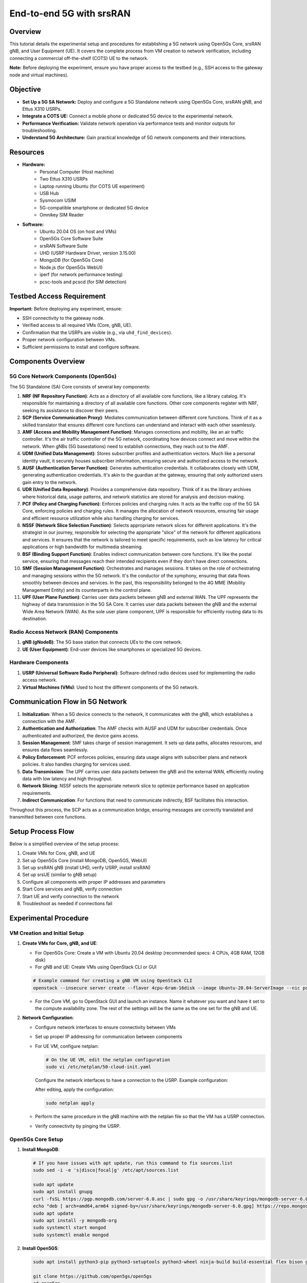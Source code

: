 End-to-end 5G with srsRAN
=======================================

Overview
--------
This tutorial details the experimental setup and procedures for establishing a 5G network using Open5Gs Core, srsRAN gNB, and User Equipment (UE). It covers the complete process from VM creation to network verification, including connecting a commercial off-the-shelf (COTS) UE to the network.

**Note:** Before deploying the experiment, ensure you have proper access to the testbed (e.g., SSH access to the gateway node and virtual machines).

.. .. image:: placeholders/simplified_5g_flow.png
   :alt: Simplified 5G Setup Flow
   :align: center

Objective
---------
- **Set Up a 5G SA Network:** Deploy and configure a 5G Standalone network using Open5Gs Core, srsRAN gNB, and Ettus X310 USRPs.
- **Integrate a COTS UE:** Connect a mobile phone or dedicated 5G device to the experimental network.
- **Performance Verification:** Validate network operation via performance tests and monitor outputs for troubleshooting.
- **Understand 5G Architecture:** Gain practical knowledge of 5G network components and their interactions.

Resources
---------
- **Hardware:**
   - Personal Computer (Host machine)
   - Two Ettus X310 USRPs
   - Laptop running Ubuntu (for COTS UE experiment)
   - USB Hub
   - Sysmocom USIM
   - 5G-compatible smartphone or dedicated 5G device
   - Omnikey SIM Reader
  
- **Software:**
   - Ubuntu 20.04 OS (on host and VMs)
   - Open5Gs Core Software Suite
   - srsRAN Software Suite
   - UHD (USRP Hardware Driver, version 3.15.00)
   - MongoDB (for Open5Gs Core)
   - Node.js (for Open5Gs WebUI)
   - iperf (for network performance testing)
   - pcsc-tools and pcscd (for SIM detection)

Testbed Access Requirement
---------------------------
**Important:** Before deploying any experiment, ensure:

- SSH connectivity to the gateway node.
- Verified access to all required VMs (Core, gNB, UE).
- Confirmation that the USRPs are visible (e.g., via ``uhd_find_devices``).
- Proper network configuration between VMs.
- Sufficient permissions to install and configure software.

.. .. image:: placeholders/testbed_access.png
   :alt: Testbed access diagram
   :align: center

Components Overview
------------------

5G Core Network Components (Open5Gs)
~~~~~~~~~~~~~~~~~~~~~~~~~~~~~~~~~~~~
The 5G Standalone (SA) Core consists of several key components:

1. **NRF (NF Repository Function)**: Acts as a directory of all available core functions, like a library catalog. It's responsible for maintaining a directory of all available core functions. Other core components register with NRF, seeking its assistance to discover their peers.

2. **SCP (Service Communication Proxy)**: Mediates communication between different core functions. Think of it as a skilled translator that ensures different core functions can understand and interact with each other seamlessly.

3. **AMF (Access and Mobility Management Function)**: Manages connections and mobility, like an air traffic controller. It's the air traffic controller of the 5G network, coordinating how devices connect and move within the network. When gNBs (5G basestations) need to establish connections, they reach out to the AMF.

4. **UDM (Unified Data Management)**: Stores subscriber profiles and authentication vectors. Much like a personal identity vault, it securely houses subscriber information, ensuring secure and authorized access to the network.

5. **AUSF (Authentication Server Function)**: Generates authentication credentials. It collaborates closely with UDM, generating authentication credentials. It's akin to the guardian at the gateway, ensuring that only authorized users gain entry to the network.

6. **UDR (Unified Data Repository)**: Provides a comprehensive data repository. Think of it as the library archives where historical data, usage patterns, and network statistics are stored for analysis and decision-making.

7. **PCF (Policy and Charging Function)**: Enforces policies and charging rules. It acts as the traffic cop of the 5G SA Core, enforcing policies and charging rules. It manages the allocation of network resources, ensuring fair usage and efficient resource utilization while also handling charging for services.

8. **NSSF (Network Slice Selection Function)**: Selects appropriate network slices for different applications. It's the strategist in our journey, responsible for selecting the appropriate "slice" of the network for different applications and services. It ensures that the network is tailored to meet specific requirements, such as low latency for critical applications or high bandwidth for multimedia streaming.

9. **BSF (Binding Support Function)**: Enables indirect communication between core functions. It's like the postal service, ensuring that messages reach their intended recipients even if they don't have direct connections.

10. **SMF (Session Management Function)**: Orchestrates and manages sessions. It takes on the role of orchestrating and managing sessions within the 5G network. It's the conductor of the symphony, ensuring that data flows smoothly between devices and services. In the past, this responsibility belonged to the 4G MME (Mobility Management Entity) and its counterparts in the control plane.

11. **UPF (User Plane Function)**: Carries user data packets between gNB and external WAN. The UPF represents the highway of data transmission in the 5G SA Core. It carries user data packets between the gNB and the external Wide Area Network (WAN). As the sole user plane component, UPF is responsible for efficiently routing data to its destination.

Radio Access Network (RAN) Components
~~~~~~~~~~~~~~~~~~~~~~~~~~~~~~~~~~~~
1. **gNB (gNodeB)**: The 5G base station that connects UEs to the core network.
2. **UE (User Equipment)**: End-user devices like smartphones or specialized 5G devices.

Hardware Components
~~~~~~~~~~~~~~~~~
1. **USRP (Universal Software Radio Peripheral)**: Software-defined radio devices used for implementing the radio access network.
2. **Virtual Machines (VMs)**: Used to host the different components of the 5G network.

Communication Flow in 5G Network
-------------------------------

1. **Initialization**: When a 5G device connects to the network, it communicates with the gNB, which establishes a connection with the AMF.

2. **Authentication and Authorization**: The AMF checks with AUSF and UDM for subscriber credentials. Once authenticated and authorized, the device gains access.

3. **Session Management**: SMF takes charge of session management. It sets up data paths, allocates resources, and ensures data flows seamlessly.

4. **Policy Enforcement**: PCF enforces policies, ensuring data usage aligns with subscriber plans and network policies. It also handles charging for services used.

5. **Data Transmission**: The UPF carries user data packets between the gNB and the external WAN, efficiently routing data with low latency and high throughput.

6. **Network Slicing**: NSSF selects the appropriate network slice to optimize performance based on application requirements.

7. **Indirect Communication**: For functions that need to communicate indirectly, BSF facilitates this interaction.

Throughout this process, the SCP acts as a communication bridge, ensuring messages are correctly translated and transmitted between core functions.

Setup Process Flow
-----------------

.. image:: ../images-5g/simplified_5g_flow.png
   :alt: Simplified 5G Setup Flow
   :align: center
   :scale: 70%

.. .. note::
..    Detailed flow diagrams for the 5G setup process are available in HTML format with the following files:
   
..    - ``5g_diagrams_index.html`` - Index page with links to both diagrams
..    - ``simplified_5g_flow.html`` - High-level overview of the setup process
..    - ``detailed_5g_flow.html`` - Comprehensive diagram with all steps and troubleshooting paths
   
..    The raw Mermaid files are also available:
   
..    - ``simplified_5g_flow.mmd`` - Source for the simplified diagram
..    - ``detailed_5g_flow.mmd`` - Source for the detailed diagram
   
..    These diagrams can be viewed in a web browser and saved as images.

Below is a simplified overview of the setup process:

1. Create VMs for Core, gNB, and UE
2. Set up Open5Gs Core (install MongoDB, Open5GS, WebUI)
3. Set up srsRAN gNB (install UHD, verify USRP, install srsRAN)
4. Set up srsUE (similar to gNB setup)
5. Configure all components with proper IP addresses and parameters
6. Start Core services and gNB, verify connection
7. Start UE and verify connection to the network
8. Troubleshoot as needed if connections fail

Experimental Procedure
----------------------

VM Creation and Initial Setup
~~~~~~~~~~~~~~~~~~~~~~~~~~~~~

1. **Create VMs for Core, gNB, and UE**:
   
   * For Open5Gs Core: Create a VM with Ubuntu 20.04 desktop (recommended specs: 4 CPUs, 4GB RAM, 12GB disk)
   * For gNB and UE: Create VMs using OpenStack CLI or GUI
   
   .. code-block:: bash
   
      # Example command for creating a gNB VM using OpenStack CLI
      openstack --insecure server create --flavor 4cpu-6ram-16disk --image Ubuntu-20.04-ServerImage --nic port-id=`openstack --insecure port list | grep USRP-120 | awk '{print $2}'` --nic net-id=ff409397-4e45-4af9-afbe-00a979369aea --user-data cloud-config.yml --availability-zone radio USRP-120-gNB

   * For the Core VM, go to OpenStack GUI and launch an instance. Name it whatever you want and have it set to the compute availability zone. The rest of the settings will be the same as the one set for the gNB and UE.

2. **Network Configuration**:
   
   * Configure network interfaces to ensure connectivity between VMs
   * Set up proper IP addressing for communication between components
   * For UE VM, configure netplan:

     .. code-block:: bash
     
        # On the UE VM, edit the netplan configuration
        sudo vi /etc/netplan/50-cloud-init.yaml
        
     Configure the network interfaces to have a connection to the USRP. Example configuration:
     
     .. .. image:: placeholders/ue.png
      :alt: Testbed access diagram
      :align: center
        
     After editing, apply the configuration:
     
     .. code-block:: bash
     
        sudo netplan apply

   * Perform the same procedure in the gNB machine with the netplan file so that the VM has a USRP connection.
   * Verify connectivity by pinging the USRP.

Open5Gs Core Setup
~~~~~~~~~~~~~~~~~

1. **Install MongoDB**:

   .. code-block:: bash
   
      # If you have issues with apt update, run this command to fix sources.list
      sudo sed -i -e 's|disco|focal|g' /etc/apt/sources.list
      
      sudo apt update
      sudo apt install gnupg
      curl -fsSL https://pgp.mongodb.com/server-6.0.asc | sudo gpg -o /usr/share/keyrings/mongodb-server-6.0.gpg --dearmor
      echo "deb [ arch=amd64,arm64 signed-by=/usr/share/keyrings/mongodb-server-6.0.gpg] https://repo.mongodb.org/apt/ubuntu focal/mongodb-org/6.0 multiverse" | sudo tee /etc/apt/sources.list.d/mongodb-org-6.0.list
      sudo apt update
      sudo apt install -y mongodb-org
      sudo systemctl start mongod
      sudo systemctl enable mongod

2. **Install Open5GS**:

   .. code-block:: bash
   
      sudo apt install python3-pip python3-setuptools python3-wheel ninja-build build-essential flex bison git cmake libsctp-dev libgnutls28-dev libgcrypt-dev libssl-dev libidn11-dev libmongoc-dev libbson-dev libyaml-dev libnghttp2-dev libmicrohttpd-dev libcurl4-gnutls-dev libnghttp2-dev libtins-dev libtalloc-dev meson libtool libdw-dev binutils-dev libdwarf-dev doxygen libmbedtls-dev libfftw3-dev libgtest-dev libyaml-cpp-dev libsctp-dev libboost-program-options-dev libconfig++-dev ca-certificates curl
      
      git clone https://github.com/open5gs/open5gs
      cd open5gs
      meson build --prefix=`pwd`/install
      ninja -C build
      ./build/tests/registration/registration

3. **Install Open5GS WebUI**:

   .. code-block:: bash
   
      sudo apt update
      sudo apt install -y ca-certificates curl gnupg
      sudo mkdir -p /etc/apt/keyrings
      curl -fsSL https://deb.nodesource.com/gpgkey/nodesource-repo.gpg.key | sudo gpg --dearmor -o /etc/apt/keyrings/nodesource.gpg
      NODE_MAJOR=20
      echo "deb [signed-by=/etc/apt/keyrings/nodesource.gpg] https://deb.nodesource.com/node_20.x nodistro main" | sudo tee /etc/apt/sources.list.d/nodesource.list
      sudo apt update
      sudo apt install nodejs -y
      curl -fsSL https://open5gs.org/open5gs/assets/webui/install | sudo -E bash -

4. **Set Up TUN Device and Network Configuration**:

   .. code-block:: bash
   
      # Set up TUN device
      sudo ip tuntap add name ogstun mode tun
      sudo ip addr add 10.45.0.1/16 dev ogstun
      sudo ip addr add 2001:db8:cafe::1/48 dev ogstun
      sudo ip link set ogstun up
      
      # Set CPU performance and network parameters
      echo performance | sudo tee /sys/devices/system/cpu/cpu*/cpufreq/scaling_governor >/dev/null
      sudo sysctl -w net.core.wmem_max=33554432
      sudo sysctl -w net.core.rmem_max=33554432
      sudo sysctl -w net.core.wmem_default=33554432
      sudo sysctl -w net.core.rmem_default=33554432
      
      # Set up IP forwarding and NAT
      sudo sysctl -w net.ipv4.ip_forward=1
      sudo sysctl -w net.ipv6.conf.all.forwarding=1
      sudo iptables -t nat -A POSTROUTING -s 10.45.0.0/16 ! -o ogstun -j MASQUERADE
      sudo ip6tables -t nat -A POSTROUTING -s 2001:db8:cafe::/48 ! -o ogstun -j MASQUERADE
      sudo iptables -I INPUT -i ogstun -j ACCEPT

   .. note::
      You need to perform this network configuration procedure any time your Core VM restarts.

5. **Configure Open5GS**:
   
   * Edit the sample.yaml file in the `/open5gs/build/configs/` directory
   * Update the ngap server IP address to match your Core VM's IP address
   * The WebUI makes editing subscriber data very easy

6. **Register Subscriber Information**:

   * Connect to the WebUI by opening your web browser and navigating to http://localhost:3000
   * Log in with the default admin account credentials:
     * Username: admin
     * Password: 1423
   * To add subscriber information:
     * Go to the Subscriber Menu
     * Click the "+" button to add a new subscriber
     * Fill in the required information, including IMSI, security context (K, OPc, AMF), and APN for the subscriber
     * Click the "SAVE" button to save the subscriber details

7. **Start the Core Services**:

   .. code-block:: bash
   
      # Go to the app directory
      cd /open5gs/build/tests/app
      
      # Run the 5G core
      sudo ./5gc

srsRAN gNB Setup
~~~~~~~~~~~~~~~

1. **Install UHD (USRP Hardware Driver)**:

   .. code-block:: bash
   
      # If you have issues with apt update, run this command to fix sources.list
      sudo sed -i -e 's|disco|focal|g' /etc/apt/sources.list
      
      sudo apt update && sudo apt upgrade -y
      sudo apt install -y cmake git libboost-all-dev libusb-1.0-0-dev libudev-dev libncurses5-dev libuhd-dev uhd-host
      git clone https://github.com/EttusResearch/uhd.git
      cd uhd
      git checkout v3.15.0.0
      cd host
      mkdir build
      cd build
      cmake ..
      make
      sudo make install
      sudo ldconfig

2. **Verify USRP Connection**:

   .. code-block:: bash
   
      uhd_find_devices

3. **Install srsRAN**:

   .. code-block:: bash
   
      sudo apt-get install -y cmake make gcc g++ pkg-config libfftw3-dev libmbedtls-dev libsctp-dev libyaml-cpp-dev libgtest-dev libyaml-cpp-dev libdw-dev binutils-dev libdwarf-dev libelf-dev
      
      git clone https://github.com/srsran/srsRAN_Project.git
      cd srsRAN_Project
      mkdir build
      cd build
      cmake ../
      make -j`nproc`
      sudo make install
      sudo ldconfig

4. **Configure gNB**:
   
   * Go to `/srsRAN_Project/configs` and create a copy of the n310 configuration file for easier editing
   * Edit the gNB configuration file to set the correct IP addresses:
     * Set ``addr`` to the core machine address
     * Set ``bind_addr`` to the address of the gNB itself (from ifconfig)
     * Adjust cell_cfg values as needed (use different values than the default to avoid conflicts with other experiments)
   
   * Set buffer sizes:

   .. code-block:: bash
   
      sudo sysctl -w net.core.rmem_max=24862979
      sudo sysctl -w net.core.wmem_max=24862979

5. **Start the gNB**:

   .. code-block:: bash
   
      # Go to the configs directory
      cd /srsRAN_Project/configs
      
      # Start the gNB with your configuration file
      sudo gnb -c gnb_rf_b200_tdd_n78_20mhz.yml

srsUE Setup (or COTS UE Configuration)
~~~~~~~~~~~~~~~~~~~~~~~~~~~~~~~~~~~~~

1. **Install UHD and srsRAN on UE VM** (for software UE):

   .. code-block:: bash
   
      # Install UHD
      # If you have issues with apt update, run this command to fix sources.list
      sudo sed -i -e 's|disco|focal|g' /etc/apt/sources.list
      sudo apt update
      sudo apt install -y cmake git libboost-all-dev libusb-1.0-0-dev libudev-dev libncurses5-dev libuhd-dev uhd-host
      git clone https://github.com/EttusResearch/uhd.git
      cd uhd
      git checkout v3.15.0.0
      cd host
      mkdir build
      cd build
      cmake ..
      make
      sudo make install
      sudo ldconfig
      
      # Install srsRAN
      sudo apt install build-essential cmake libfftw3-dev libmbedtls-dev libboost-program-options-dev libconfig++-dev libsctp-dev
      git clone https://github.com/srsRAN/srsRAN_4G.git
      cd srsRAN_4G
      mkdir build && cd build
      
      # If compiler issues occur
      sudo apt install gcc-10 g++-10
      export CC=$(which gcc-10)
      export CXX=$(which g++-10)
      cmake .. -DCMAKE_BUILD_TYPE=Release
      make -j$(nproc)
      sudo make install
      sudo ldconfig

2. **Configure UE**:
   
   * Run the configuration script: ``sudo ./srsran_install_configs.sh service``
   * Edit the UE configuration file (ue.conf) to connect to the gNB in SA mode
   * Modify the USIM section with unique values for opc, k, and imsi
   * The location of the configuration file will be output after running the configuration script

3. **Set Buffer Sizes**:

   .. code-block:: bash
   
      sudo sysctl -w net.core.rmem_max=24862979
      sudo sysctl -w net.core.wmem_max=24862979

4. **For COTS UE Setup**:
   
   * Install SIM card tools: ``sudo apt install pcsc-tools pcscd``
   * Program the SIM card with the same credentials configured in the Core
   * Configure the phone's APN settings to match the network

Connecting the Components and Testing
~~~~~~~~~~~~~~~~~~~~~~~~~~~~~~~~~~~~

1. **Start the Core Services**:
   
   * On the Core VM, start the Open5GS services as described earlier

2. **Start the gNB**:
   
   * On the gNB VM, start the srsRAN gNB service as described earlier

3. **Verify Connection**:
   
   * The gNB and core should be able to connect to each other
   * Check logs for successful connection

4. **Start the UE**:
   
   * On the UE VM, start the srsUE service (or connect with COTS UE)
   * Verify connection to the network

5. **Network Performance Testing with iPerf3**:

   * Install iPerf3:
   
   .. code-block:: bash
   
      sudo apt -y update
      sudo apt -y install iperf3
      iperf3 -v

   * On the UE, run the iPerf server:
   
   .. code-block:: bash
   
      iperf3 --server

   * On the Core VM, run the iPerf client (replace IP with the UE's IP address):
   
   .. code-block:: bash
   
      # For UDP test (higher throughput)
      iperf3 -c 10.45.0.9 -t 1000 -i 1 -u -b 80M
      
      # For TCP test (more reliable)
      iperf3 -c 10.45.0.9 -t 1000 -i 1

   * Analyze the results:
     * The UDP test (-u option) typically shows higher throughput
     * The TCP test includes retransmission (Retr) and congestion window (Cwnd) information
     * The interval, transfer, and bitrate columns show the network performance over time

Understanding gNB Output
~~~~~~~~~~~~~~~~~~~~~~~

When running the gNB, you'll see various metrics in the output:

- **PCI (Physical Cell Identity)**: A unique identifier for each cell in the network
- **RNTI (Radio Network Temporary Identifier)**: Temporary identifier assigned to a UE
- **CQI (Channel Quality Indicator)**: Indicates the quality of the radio channel
- **RI (Rank Indicator)**: Shows the number of independent data streams a UE can receive
- **MCS (Modulation and Coding Scheme)**: Combination of modulation and coding used for data transmission
- **Brate (Bitrate)**: Data rate at which information is transmitted
- **OK/NOK (%)**: Success rate of operations
- **DL_BS (Downlink Buffer Status)**: Status of the downlink buffer
- **PUSCH (Physical Uplink Shared Channel)**: Channel used by UE to send data to gNB
- **BSR (Buffer Status Report)**: Information about data waiting in UE's buffer

Common issues to watch for:

- **Overflow**: Occurs when there's excess data being transmitted over available bandwidth
- **Underflow**: Caused by insufficient data from the CU/DU side

5G Network Architecture
----------------------

.. .. code-block:: text

..    # 5G Network Architecture Diagram
..    # (Mermaid syntax preserved as text)
   
..    graph TD
..        UE[User Equipment] <--> gNB[gNodeB]
..        gNB <--> AMF[AMF]
..        gNB <--> UPF[UPF]
..        AMF <--> SMF[SMF]
..        AMF <--> AUSF[AUSF]
..        AUSF <--> UDM[UDM]
..        UDM <--> UDR[UDR]
..        SMF <--> PCF[PCF]
..        SMF <--> UPF
..        PCF <--> UDR
..        NRF[NRF] <--> AMF
..        NRF <--> SMF
..        NRF <--> PCF
..        NRF <--> UDM
..        NRF <--> AUSF
..        NRF <--> UDR
..        SCP[SCP] <--> NRF
..        NSSF[NSSF] <--> AMF
..        BSF[BSF] <--> PCF
..        UPF <--> Internet[Internet/External Network]

.. .. note::
..    The diagram above is in Mermaid syntax. For an interactive version, you can copy this code and paste it into the Mermaid Live Editor at https://mermaid.live/

Creating a Disaggregated System
------------------------------

For a disaggregated system, you can create separate VMs for different components and connect them using subnet IPs:

1. **Create a New VM for Open5Gs Core**:
   * Follow the same installation steps for MongoDB and Open5Gs as described earlier
   * Use the subnet IP to connect to other VMs

2. **Configure Network Connectivity**:
   * Edit the sample.yaml file in the Core VM to use its IP address
   * Edit the gNB configuration file to point to the Core VM's IP address
   * Ensure all VMs can communicate with each other

3. **Start the Services**:
   * Start the Core services on the Core VM
   * Start the gNB on the gNB VM
   * Verify connectivity between components

Results and Graphics
-------------------
- **Results Generated:**  
  - Terminal outputs (device discovery, build logs, error resolutions)
  - Network performance data (throughput values, latency measurements from iperf)
  - Connection logs confirming successful UE registration
  - Core network component status and interactions
  - Radio signal quality measurements

- **Graphics:**  
  - Network topology diagrams
  - Performance graphs showing throughput and latency
  - Signal quality measurements over time
  - Core network component interaction diagrams

.. .. image:: placeholders/5g_performance.png
   :alt: 5G Network Performance Results
   :align: center

Troubleshooting Common Issues
----------------------------
1. **Connection Failures Between gNB and Core**:
   - Verify IP addresses in configuration files
   - Check network connectivity (ping between VMs)
   - Examine firewall settings
   - Review logs for specific error messages

2. **UE Registration Issues**:
   - Verify USIM credentials match in both UE and Core
   - Check signal quality and radio parameters
   - Ensure proper network slicing configuration

3. **Performance Problems**:
   - Adjust buffer sizes
   - Verify USRP firmware and driver versions
   - Check for interference or resource contention
   - Optimize radio parameters

4. **APT Update Issues**:
   - If you encounter problems with apt update, fix the sources.list file:
   
   .. code-block:: bash
   
      sudo sed -i -e 's|disco|focal|g' /etc/apt/sources.list

Conclusion
----------
This experiment demonstrates how to:
   - Configure a 5G SA network using Open5Gs Core and srsRAN
   - Set up multiple VMs running Core, gNB, and UE processes
   - Integrate a COTS UE or use srsUE for testing
   - Validate network performance with iperf and monitor data transmission
   - Understand the complex interactions between 5G network components

The 5G setup provides a flexible platform for further experimentation with advanced 5G features such as network slicing, edge computing, and ultra-reliable low-latency communications (URLLC).

References
----------
   - Open5GS Documentation: https://open5gs.org/open5gs/docs/
   - Open5GS Quickstart Guide: https://open5gs.org/open5gs/docs/guide/01-quickstart/
   - srsRAN Documentation: https://docs.srsran.com/
   - srsRAN Installation Guide: https://docs.srsran.com/projects/project/en/latest/user_manuals/source/installation.html
   - srsUE Documentation: https://docs.srsran.com/projects/project/en/latest/tutorials/source/srsUE/source/index.html
   - 3GPP 5G Specifications
   - Ettus Research UHD Installation Guides
